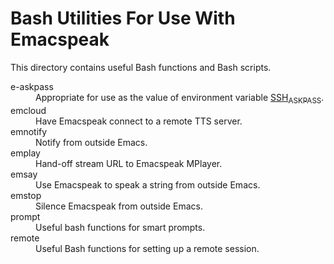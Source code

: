 * Bash Utilities For Use With Emacspeak

This directory contains useful Bash functions and Bash scripts.


  - e-askpass  :: Appropriate for use as  the value of environment variable _SSH_ASKPASS_.
  - emcloud ::  Have Emacspeak connect to a remote TTS server.
  - emnotify ::  Notify  from outside Emacs.
  - emplay :: Hand-off stream URL to Emacspeak MPlayer.
  - emsay :: Use  Emacspeak  to speak a string from outside Emacs.
  - emstop :: Silence Emacspeak from outside Emacs.
  - prompt  :: Useful bash functions for  smart prompts.
  - remote  :: Useful Bash functions for  setting up a remote session.
